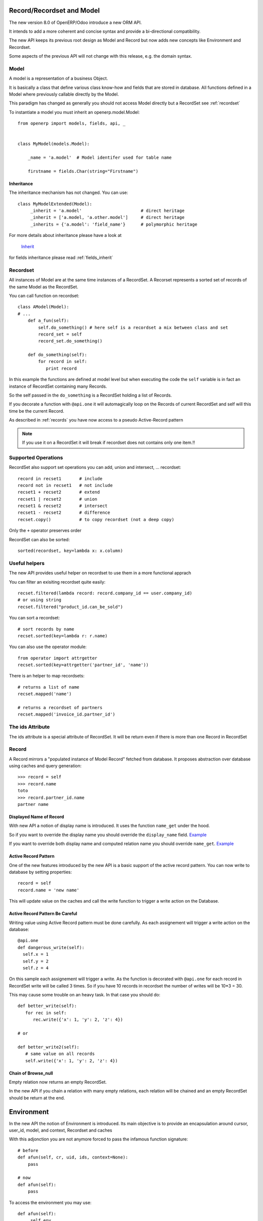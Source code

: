 Record/Recordset and Model
==========================

The new version 8.0 of OpenERP/Odoo introduce a new ORM API.

It intends to add a more coherent and concise syntax and provide a bi-directional compatibility.

The new API keeps its previous root design as Model and Record but now adds
new concepts like Environment and Recordset.

Some aspects of the previous API will not change with this release, e.g. the domain syntax.


Model
-----

A model is a representation of a business Object.

It is basically a class that define various class know-how and fields that are stored in database.
All functions defined in a Model where previously callable directly by the Model.

This paradigm has changed as generally you should not access Model directly but a RecordSet see :ref:`recordset`

To instantiate a model you must inherit an openerp.model.Model: ::

    from openerp import models, fields, api, _


    class MyModel(models.Model):

        _name = 'a.model'  # Model identifer used for table name

        firstname = fields.Char(string="Firstname")


Inheritance
###########

The inheritance mechanism has not changed. You can use: ::

    class MyModelExtended(Model):
         _inherit = 'a.model'                       # direct heritage
         _inherit = ['a.model, 'a.other.model']     # direct heritage
         _inherits = {'a.model': 'field_name'}      # polymorphic heritage

For more details about inheritance please have a look at

  `Inherit <https://www.odoo.com/forum/Help-1/question/The-different-openerp-model-inheritance-mechanisms-whats-the-difference-between-them-and-when-should-they-be-used--46#answer-190>`_

for fields inheritance please read :ref:`fields_inherit`

.. _recordset:

Recordset
---------

All instances of Model are at the same time instances of a RecordSet.
A Recorset represents a sorted set of records of the same Model as the RecordSet.

You can call function on recordset: ::

    class AModel(Model):
    # ...
        def a_fun(self):
            self.do_something() # here self is a recordset a mix between class and set
            record_set = self
            record_set.do_something()

        def do_something(self):
            for record in self:
               print record

In this example the functions are defined at model level but when executing the code
the ``self`` variable is in fact an instance of RecordSet containing many Records.

So the self passed in the ``do_something`` is a RecordSet holding a list of Records.

If you decorate a function with ``@api.one`` it will automagically loop
on the Records of current RecordSet and self will this time be the current Record.

As described in :ref:`records` you have now access to a pseudo Active-Record pattern

.. note::
   If you use it on a RecordSet it will break if recordset does not contains only one item.!!


Supported Operations
--------------------

RecordSet also support set operations
you can add, union and intersect, ... recordset: ::

    record in recset1       # include
    record not in recset1   # not include
    recset1 + recset2       # extend
    recset1 | recset2       # union
    recset1 & recset2       # intersect
    recset1 - recset2       # difference
    recset.copy()           # to copy recordset (not a deep copy)

Only the ``+``  operator preserves order

RecordSet can also be sorted: ::

  sorted(recordset, key=lambda x: x.column)

Useful helpers
--------------

The new API provides useful helper on recordset to use them in a more functional apprach

You can filter an exisiting recordset quite easily: ::

    recset.filtered(lambda record: record.company_id == user.company_id)
    # or using string
    recset.filtered("product_id.can_be_sold")

You can sort a recordset: ::
    
    # sort records by name
    recset.sorted(key=lambda r: r.name)

You can also use the operator module: ::
    
    from operator import attrgetter
    recset.sorted(key=attrgetter('partner_id', 'name'))
    
There is an helper to map recordsets: ::
    
    # returns a list of name
    recset.mapped('name')

    # returns a recordset of partners
    recset.mapped('invoice_id.partner_id')

The ids Attribute
-----------------

The ids attribute is a special attribute of RecordSet.
It will be return even if there is more than one Record in RecordSet

.. _records:

Record
------

A Record mirrors a "populated instance of Model Record" fetched from database.
It proposes abstraction over database using caches and query generation: ::

  >>> record = self
  >>> record.name
  toto
  >>> record.partner_id.name
  partner name


Displayed Name of Record
########################

With new API a notion of display name is introduced.
It uses the function ``name_get`` under the hood.


So if you want to override the display name you should override the ``display_name`` field.
`Example <https://github.com/odoo/odoo/blob/8.0/openerp/addons/base/res/res_partner.py#L232>`_


If you want to override both display name and computed relation name you should override ``name_get``.
`Example <https://github.com/odoo/odoo/blob/8.0/addons/event/event.py#L194>`_


.. _ac_pattern:

Active Record Pattern
#####################

One of the new features introduced by the new API is a basic support of the active record pattern.
You can now write to database by setting properties: ::

  record = self
  record.name = 'new name'

This will update value on the caches and call the write function to trigger a write action on the Database.


Active Record Pattern Be Careful
################################

Writing value using Active Record pattern must be done carefully.
As each assignement will trigger a write action on the database: ::


    @api.one
    def dangerous_write(self):
      self.x = 1
      self.y = 2
      self.z = 4

On this sample each assignement will trigger a write.
As the function is decorated with ``@api.one`` for each record in RecordSet write will be called 3 times.
So if you have 10 records in recordset the number of writes will be 10*3 = 30.

This may cause some trouble on an heavy task. In that case you should do: ::

    def better_write(self):
       for rec in self:
          rec.write({'x': 1, 'y': 2, 'z': 4})

    # or

    def better_write2(self):
       # same value on all records
       self.write({'x': 1, 'y': 2, 'z': 4})


Chain of Browse_null
####################


Empty relation now returns an empty RecordSet.

In the new API if you chain a relation with many empty relations,
each relation will be chained and an empty RecordSet should be return at the end.


Environment
===========

In the new API the notion of Environment is introduced.
Its main objective is to provide an encapsulation around
cursor, user_id, model, and context, Recordset and caches

.. image:: Diagram1.png


With this adjonction you are not anymore forced to pass the infamous function signature: ::


    # before
    def afun(self, cr, uid, ids, context=None):
        pass

    # now
    def afun(self):
        pass


To access the environment you may use: ::

    def afun(self):
         self.env
         # or
         model.env

Environnement sould be immutable and may not be modified in place as
it also stores the caches of the RecordSet etc.


Modifing Environment
--------------------

If you need to modifiy your current context you
may use the with_context() function. ::

  self.env['res.partner'].with_context(tz=x).create(vals)

Be careful not to modify current RecordSet using this functionality: ::

   self = self.env['res.partner'].with_context(tz=x).browse(self.ids)


It will modifiy the current Records in RecordSet after a rebrowse and will generate an incoherence between caches and RecordSet.


Changing User
#############

Environment provides an helper to switch user: ::

    self.sudo(user.id)
    self.sudo()   # This will use the SUPERUSER_ID by default
    # or
    self.env['res.partner'].sudo().create(vals)

Accessing Current User
######################

::

    self.env.user
    

Fetching record using XML id
############################

::

    self.env.ref('base.main_company')

Cleaning Environment Caches
---------------------------

As explained previously an Environment maintains multiple caches
that are used by the Moded/Fields classes.

Sometimes you will have to do insert/write using the cursor directly.
In this cases you want to invalidate the caches: ::

  self.env.invalidate_all()


Common Actions
==============

Searching
---------
Searching has not changed a lot. Sadly the domain changes
announced did not meet release 8.0.

You will find main changes below.


search
######

Now seach function returns directly a RecordSet: ::

    >>> self.search([('is_company', '=', True)])
    res.partner(7, 6, 18, 12, 14, 17, 19, 8,...)
    >>> self.search([('is_company', '=', True)])[0].name
    'Camptocamp'

You can do a search using env: ::

    >>> self.env['res.users'].search([('login', '=', 'admin')])
    res.users(1,)


search_read
###########

A ``search_read`` function is now available. It will do a search
and return a list of dict.

Here we retrieve all partners name: ::

    >>> self.search_read([], ['name'])
    [{'id': 3, 'name': u'Administrator'},
     {'id': 7, 'name': u'Agrolait'},
     {'id': 43, 'name': u'Michel Fletcher'},
     ...]

search_count
############
The ``search_count`` function returns the count of results matching search domain: ::

    >>> self.search_count([('is_company', '=', True)])
    26L

Browsing
--------
Browsing is the standard way to obtain Records from the
database. Now browsing will return a RecordSet: ::

    >>> self.browse([1, 2, 3])
    res.partner(1, 2, 3)

More info about record :ref:`records`


Writing
-------

Using Active Record pattern
###########################

You can now write using Active Record pattern: ::

    @api.one
    def any_write(self):
      self.x = 1
      self.name = 'a'

More info about the subtility of the Active Record write pattern here :ref:`records`

The classical way of writing is still available.

From Record
###########

From Record:  ::

    @api.one
    ...
    self.write({'key': value })
    # or
    record.write({'key': value})


From RecordSet
##############

From RecordSet: ::

    @api.mutli
    ...
    self.write({'key': value })
    # It will write on all record.
    self.line_ids.write({'key': value })

It will write on all Records of the relation line_ids

Many2many One2many Behavior
###########################

One2many and Many2many fields have some special behavior to be taken in account.
At that time (this may change at release) using create on a multiple relation fields
will not introspect to look for the relation. ::

  self.line_ids.create({'name': 'Tho'})   # this will fail as order is not set
  self.line_ids.create({'name': 'Tho', 'order_id': self.id})  # this will work
  self.line_ids.write({'name': 'Tho'})    # this will write all related lines


Copy
----

.. note::
   Subject to change, still buggy !!!

From Record
###########

From Record: ::

    >>> @api.one
    >>> ...
    >>>     self.copy()
    broken


From RecordSet
##############

From RecordSet: ::

    >>> @api.multi
    >>> ...
    >>>     self.copy()
    broken


Create
------

Create has not changed, except the fact it now returns a recordset: ::

  self.create({'name': 'New name'})


Dry run
--------

You can do action only in caches by using the ``do_in_draft`` helper of Environment context manager.


Using Cursor
============

Record Recordset and environment share the same cursor.

So you can access cursor using: ::

  def my_fun(self):
      cursor = self._cr
      # or
      self.env.cr

Then you can use cursor like in previous API


Using Thread
============
When using thread you have to create you own cursor
and initiate a new environment for each thread.
committing is done by committing the cursor: ::

   with Environment.manage():  # class function
       env = Environment(cr, uid, context)

New ids
=======

When creating a record a model with computed fields, the records of the recordset will be in memory only.
At that time the `id` of the record will be a dummy ids of type :py:class:`openerp.models.NewId`

So if you need to use the record `id` in your code (e.g. for a sql query) you should check if it is available: ::

   if isinstance(current_record.id, models.NewId):
       # do your stuff
